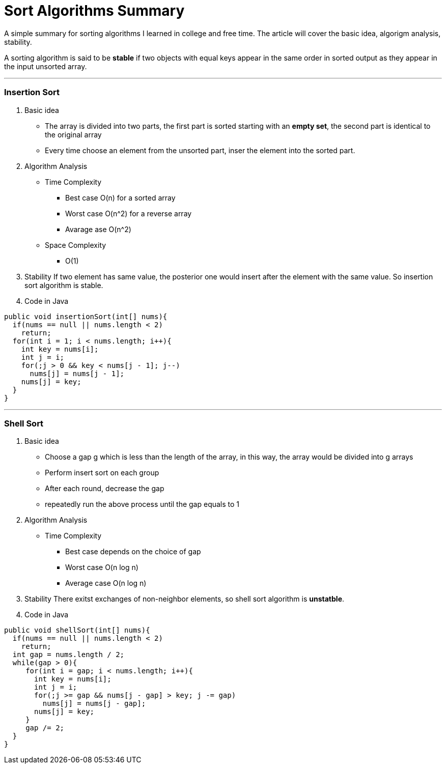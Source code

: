 = Sort Algorithms Summary
:hp-tags: algorithms, sort, Java

A simple summary for sorting algorithms I learned in college and free time. The article will cover the basic idea, algorigm analysis, stability.

A sorting algorithm is said to be *stable* if two objects with equal keys appear in the same order in sorted output as they appear in the input unsorted array.

***

### Insertion Sort
1. Basic idea
* The array is divided into two parts, the first part is sorted starting with an *empty set*, the second part is identical to the original array
* Every time choose an element from the unsorted part, inser the element into the sorted part.

2. Algorithm Analysis
* Time Complexity
- Best case O(n) for a sorted array
- Worst case O(n^2) for a reverse array 
- Avarage ase O(n^2)
* Space Complexity
- O(1)

3. Stability
If two element has same value, the posterior one would insert after the element with the same value.
So insertion sort algorithm is stable.

4. Code in Java
```java
public void insertionSort(int[] nums){
  if(nums == null || nums.length < 2)
    return;
  for(int i = 1; i < nums.length; i++){
    int key = nums[i];
    int j = i;
    for(;j > 0 && key < nums[j - 1]; j--)
      nums[j] = nums[j - 1];
    nums[j] = key;
  }
}
```
***

### Shell Sort
1. Basic idea
* Choose a gap g  which is less than the length of the array, in this way, the array would be divided into g arrays
* Perform insert sort on each group
* After each round, decrease the gap
* repeatedly run the above process until the gap equals to 1

2. Algorithm Analysis
* Time Complexity
- Best case depends on the choice of gap
- Worst case O(n log n)
- Average case O(n log n)

3. Stability
There exitst exchanges of non-neighbor elements, so shell sort algorithm is *unstatble*.

4. Code in Java
```java
public void shellSort(int[] nums){
  if(nums == null || nums.length < 2)
    return;
  int gap = nums.length / 2;
  while(gap > 0){
     for(int i = gap; i < nums.length; i++){
       int key = nums[i];
       int j = i;
       for(;j >= gap && nums[j - gap] > key; j -= gap)
         nums[j] = nums[j - gap];
       nums[j] = key;
     }
     gap /= 2;
  }
}
```